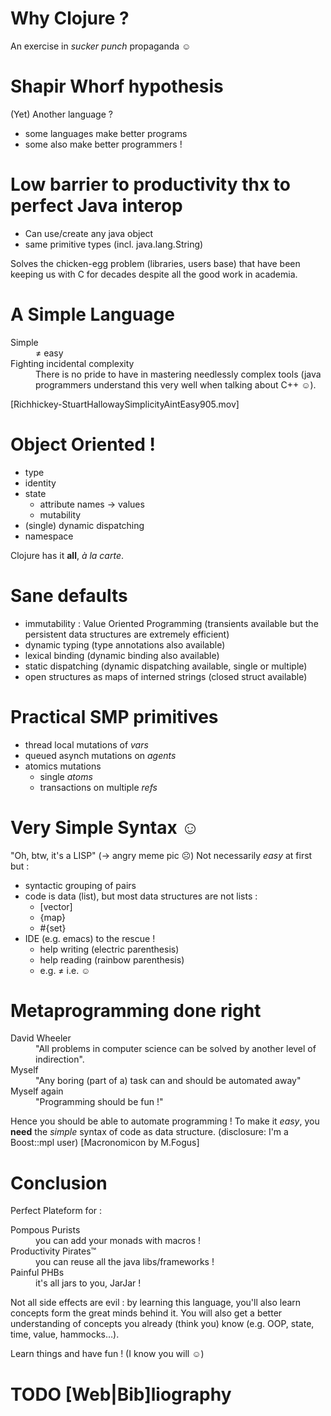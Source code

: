 * Why Clojure ?
  An exercise in /sucker punch/ propaganda ☺
* Shapir Whorf hypothesis
(Yet) Another language ?
 - some languages make better programs
 - some also make better programmers !
* Low barrier to productivity thx to perfect Java interop
 - Can use/create any java object
 - same primitive types (incl. java.lang.String)
Solves the chicken-egg problem (libraries, users base) that have been
keeping us with C for decades despite all the good work in academia.
* A Simple Language
 - Simple :: ≠ easy 
 - Fighting incidental complexity :: There is no pride to have in
      mastering needlessly complex tools (java programmers understand
      this very well when talking about C++ ☺).
[Richhickey-StuartHallowaySimplicityAintEasy905.mov]
* Object Oriented !
 - type
 - identity
 - state
   - attribute names → values
   - mutability
 - (single) dynamic dispatching
 - namespace
Clojure has it *all*, /à la carte/.
* Sane defaults
 - immutability : Value Oriented Programming (transients available but
   the persistent data structures are extremely efficient)
 - dynamic typing (type annotations also available)
 - lexical binding (dynamic binding also available)
 - static dispatching (dynamic dispatching available, single or
   multiple)
 - open structures as maps of interned strings (closed struct available)
* Practical SMP primitives
 - thread local mutations of /vars/
 - queued asynch mutations on /agents/
 - atomics mutations
   - single /atoms/
   - transactions on multiple /refs/
* Very Simple Syntax ☺
"Oh, btw, it's a LISP" (→ angry meme pic ☹)
Not necessarily /easy/ at first but : 
 - syntactic grouping of pairs
 - code is data (list), but most data structures are not lists :
   - [vector]
   - {map}
   - #{set}
 - IDE (e.g. emacs) to the rescue !
   - help writing (electric parenthesis)
   - help reading (rainbow parenthesis)
   - e.g. ≠ i.e. ☺
* Metaprogramming done right
 - David Wheeler :: "All problems in computer science can be solved by
                    another level of indirection".
 - Myself :: "Any boring (part of a) task can and should be automated away"
 - Myself again :: "Programming should be fun !"

Hence you should be able to automate programming !
To make it /easy/, you *need* the /simple/ syntax of code as data structure.
(disclosure: I'm a Boost::mpl user)
[Macronomicon by M.Fogus]

* Conclusion
Perfect Plateform for :
 - Pompous Purists :: you can add your monads with macros !
 - Productivity Pirates™ :: you can reuse all the java libs/frameworks !
 - Painful PHBs :: it's all jars to you, JarJar !

Not all side effects are evil : by learning this language, you'll also
learn concepts form the great minds behind it. You will also get a
better understanding of concepts you already (think you) know
(e.g. OOP, state, time, value, hammocks…).

Learn things and have fun ! (I know you will ☺)

* TODO [Web|Bib]liography
